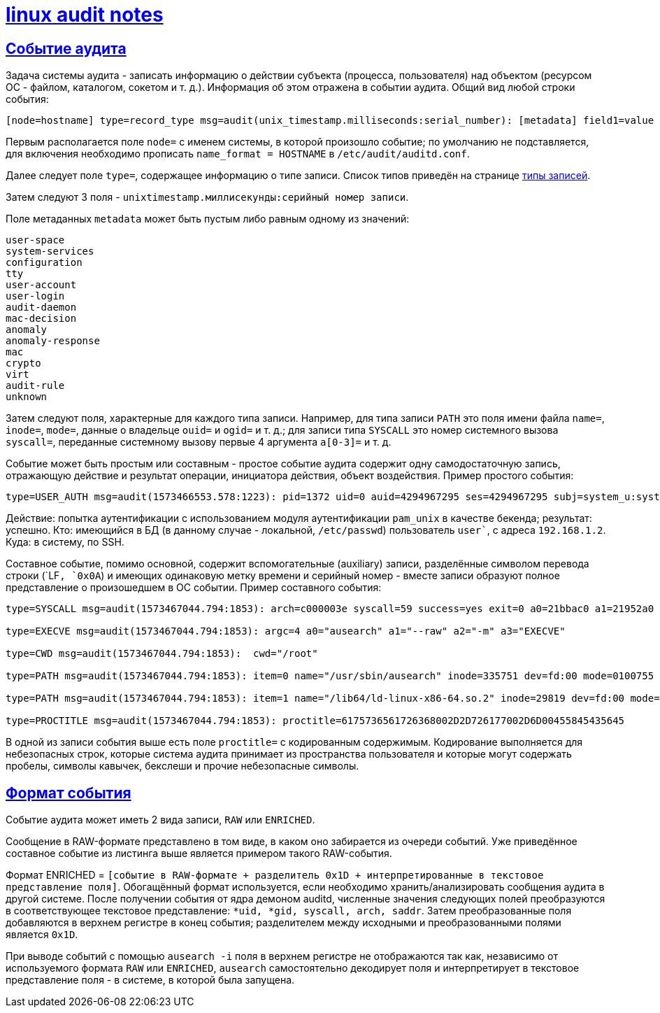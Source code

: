 = xref:index.html[linux audit notes]
:hardbreaks-option:
:sectlinks:

== Событие аудита
Задача системы аудита - записать информацию о [underline]#действии субъекта# (процесса, пользователя) [underline]#над объектом# (ресурсом ОС - файлом, каталогом, сокетом и т. д.). Информация об этом отражена в событии аудита. Общий вид любой строки события:

```
[node=hostname] type=record_type msg=audit(unix_timestamp.milliseconds:serial_number): [metadata] field1=value [fieldN=value]
```

Первым располагается поле `node=` с именем системы, в которой произошло событие; по умолчанию не подставляется, для включения необходимо прописать `name_format = HOSTNAME` в `/etc/audit/auditd.conf`.

Далее следует поле `type=`, содержащее информацию о типе записи. Список типов приведён на странице xref:record-types.html#_Типы_записей[типы записей].

Затем следуют 3 поля  - `unixtimestamp.миллисекунды:серийный номер записи`.

Поле метаданных `metadata` может быть пустым либо равным одному из значений:
```
user-space
system-services
configuration
tty
user-account
user-login
audit-daemon
mac-decision
anomaly
anomaly-response
mac
crypto
virt
audit-rule
unknown
```

Затем следуют поля, характерные для каждого типа записи. Например, для типа записи `PATH` это поля имени файла `name=`, `inode=`, `mode=`, данные о владельце `ouid=` и `ogid=` и т. д.; для записи типа `SYSCALL` это номер системного вызова `syscall=`, переданные системному вызову первые 4 аргумента `a[0-3]=` и т. д.

Событие может быть простым или составным - простое событие аудита содержит одну самодостаточную запись, отражающую действие и результат операции, инициатора действия, объект воздействия. Пример простого события:

```
type=USER_AUTH msg=audit(1573466553.578:1223): pid=1372 uid=0 auid=4294967295 ses=4294967295 subj=system_u:system_r:sshd_t:s0-s0:c0.c1023 msg='op=PAM:authentication grantors=pam_faillock,pam_unix acct="user" exe="/usr/sbin/sshd" hostname=192.168.1.2 addr=192.168.1.2 terminal=ssh res=success'
```

Действие: попытка аутентификации с использованием модуля аутентификации `pam_unix` в качестве бекенда; результат: успешно. Кто: имеющийся в БД (в данному случае - локальной, `/etc/passwd`) пользователь `user``, с адреса `192.168.1.2`. Куда: в систему, по SSH.

Составное событие, помимо основной, содержит вспомогательные (auxiliary) записи, разделённые символом перевода строки (`LF``, `0x0A``) и имеющих одинаковую метку времени и серийный номер - вместе записи образуют полное представление о произошедшем в ОС событии. Пример составного события:

```
type=SYSCALL msg=audit(1573467044.794:1853): arch=c000003e syscall=59 success=yes exit=0 a0=21bbac0 a1=21952a0 a2=2194fb0 a3=7ffcbd8f9610 items=2 ppid=1475 pid=3690 auid=0 uid=0 gid=0 euid=0 suid=0 fsuid=0 egid=0 sgid=0 fsgid=0 tty=pts0 ses=1 comm="ausearch" exe="/usr/sbin/ausearch" subj=unconfined_u:unconfined_r:unconfined_t:s0-s0:c0.c1023 key="sc_execve"

type=EXECVE msg=audit(1573467044.794:1853): argc=4 a0="ausearch" a1="--raw" a2="-m" a3="EXECVE"

type=CWD msg=audit(1573467044.794:1853):  cwd="/root"

type=PATH msg=audit(1573467044.794:1853): item=0 name="/usr/sbin/ausearch" inode=335751 dev=fd:00 mode=0100755 ouid=0 ogid=0 rdev=00:00 obj=system_u:object_r:bin_t:s0 objtype=NORMAL cap_fp=0000000000000000 cap_fi=0000000000000000 cap_fe=0 cap_fver=0

type=PATH msg=audit(1573467044.794:1853): item=1 name="/lib64/ld-linux-x86-64.so.2" inode=29819 dev=fd:00 mode=0100755 ouid=0 ogid=0 rdev=00:00 obj=system_u:object_r:ld_so_t:s0 objtype=NORMAL cap_fp=0000000000000000 cap_fi=0000000000000000 cap_fe=0 cap_fver=0

type=PROCTITLE msg=audit(1573467044.794:1853): proctitle=6175736561726368002D2D726177002D6D00455845435645
```

В одной из записи события выше есть поле `proctitle=` с кодированным содержимым. Кодирование выполняется для небезопасных строк, которые система аудита принимает из пространства пользователя и которые могут содержать пробелы, символы кавычек, бекслеши и прочие небезопасные символы.

== Формат события

Событие аудита может иметь 2 вида записи, `RAW` или `ENRICHED`.

Сообщение в RAW-формате представлено в том виде, в каком оно забирается из очереди событий. Уже приведённое составное событие из листинга выше является примером такого RAW-события.

Формат ENRICHED = `[cобытие в RAW-формате + разделитель 0x1D + интерпретированные в текстовое представление поля]`. Обогащённый формат используется, если необходимо хранить/анализировать сообщения аудита в другой системе. После получении события от ядра демоном auditd, численные значения следующих полей преобразуются в соответствующее текстовое представление: `*uid, *gid, syscall, arch, saddr`. Затем преобразованные поля добавляются в верхнем регистре в конец события; разделителем между исходными и преобразованными полями является `0x1D`.

При выводе событий с помощью `ausearch -i` поля в верхнем регистре не отображаются так как, независимо от используемого формата `RAW` или `ENRICHED`, `ausearch` самостоятельно декодирует поля и интерпретирует в текстовое представление поля - в системе, в которой была запущена.
